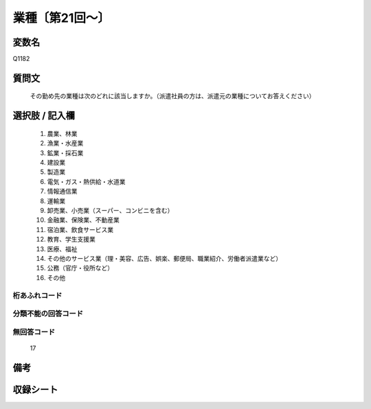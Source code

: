 .. title:: Q1182
.. rst-class:: item
====================================================================================================
業種〔第21回～〕
====================================================================================================

.. rst-class:: varname
変数名
==================

Q1182

.. rst-class:: question
質問文
==================


   その勤め先の業種は次のどれに該当しますか。（派遣社員の方は、派遣元の業種についてお答えください）



.. rst-class:: answer
選択肢 / 記入欄
======================

  
     1. 農業、林業
  
     2. 漁業・水産業
  
     3. 鉱業・採石業
  
     4. 建設業
  
     5. 製造業
  
     6. 電気・ガス・熱供給・水道業
  
     7. 情報通信業
  
     8. 運輸業
  
     9. 卸売業、小売業（スーパー、コンビニを含む）
  
     10. 金融業、保険業、不動産業
  
     11. 宿泊業、飲食サービス業
  
     12. 教育、学生支援業
  
     13. 医療、福祉
  
     14. その他のサービス業（理・美容、広告、娯楽、郵便局、職業紹介、労働者派遣業など）
  
     15. 公務（官庁・役所など）
  
     16. その他
  



.. rst-class:: overflow
桁あふれコード
-------------------------------
  


.. rst-class:: not_available
分類不能の回答コード
-------------------------------------
  


.. rst-class:: not_available
無回答コード
-------------------------------------
  17


.. rst-class:: bikou
備考
==================



.. rst-class:: include_sheet
収録シート
=======================================
.. hlist::
   :columns: 3
   
   
   * p21abcd_1
   
   * p21e_1
   
   * p22_1
   
   * p23_1
   
   * p24_1
   
   * p25_1
   
   * p26_1
   
   


.. index:: Q1182
